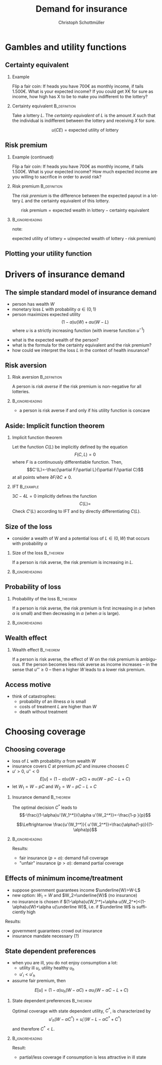 #+Title: Demand for insurance
#+AUTHOR:    Christoph Schottmüller
#+Date: 

#+LANGUAGE:  en
#+OPTIONS:   H:2 num:t toc:t \n:nil @:t ::t |:t ^:t -:t f:t *:t <:t
#+OPTIONS:   TeX:t LaTeX:t skip:nil d:nil todo:t pri:nil tags:not-in-toc
#+INFOJS_OPT: view:nil toc:nil ltoc:t mouse:underline buttons:0 path:http://orgmode.org/org-info.js
#+EXPORT_SELECT_TAGS: export
#+EXPORT_EXCLUDE_TAGS: noexport


#+startup: beamer
#+LaTeX_CLASS: beamer
#+LaTeX_CLASS_OPTIONS: 
#+BEAMER_FRAME_LEVEL: 2
#+latex_header: \mode<beamer>{\useinnertheme{rounded}\usecolortheme{rose}\usecolortheme{dolphin}\setbeamertemplate{navigation symbols}{}\setbeamertemplate{footline}[frame number]{}}
#+latex_header: \mode<beamer>{\usepackage{amsmath}\usepackage{ae,aecompl,eurosym}\usepackage{sgame}} \AtBeginSection{\frame{\sectionpage}}
#+LATEX_HEADER:\let\oldframe\frame\renewcommand\frame[1][allowframebreaks]{\oldframe[#1]}
#+LATEX_HEADER: \setbeamertemplate{frametitle continuation}[from second]


* Gambles and utility functions
** Certainty equivalent
*** Example
Flip a fair coin: If heads you have 700\euro  as monthly income, if tails 1.500\euro. What is your expected income? \linebreak If you could get X\euro  for sure as income, how high has X to be to make you indifferent to the lottery?

*** Certainty equivalent				       :B_definition:
    :PROPERTIES:
    :BEAMER_env: definition
    :END:
Take a lottery $L$. The /certainty equivalent/ of $L$ is the amount $X$ such that the individual is indifferent between  the lottery and receiving $X$ for sure.

$$u(CE)=\text{expected utility of lottery}$$
** Risk premium
*** Example (continued)
Flip a fair coin: If heads you have 700\euro  as monthly income, if tails 1.500\euro. What is your expected income? \linebreak How much expected income are you willing to sacrifice in order to avoid risk?

*** Risk premium					       :B_definition:
    :PROPERTIES:
    :BEAMER_env: definition
    :END:
The /risk premium/ is the difference between the expected payout in a lottery $L$ and the certainty equivalent of this lottery.

$$\text{risk premium} = \text{expected wealth in lottery} - \text{certainty equivalent}$$

# risk premium ~ willingness to pay for insurance

*** :B_ignoreheading:
    :PROPERTIES:
    :BEAMER_env: ignoreheading
    :END:
note: 

expected utility of lottery = u(expected wealth of lottery - risk premium)

** Plotting your utility function
# - assign arbitrary numbers as $u(10.000)$ and $u(20.000)$, put them in diagram
# - put (CE,0.5*u(10.000)+0.5*u(20.000)) in diagram
# - consider more lotteries/probabilities and put more points

* Drivers of insurance demand

** The simple standard model of insurance demand
- person has wealth $W$
- monetary loss $L$ with probability $\alpha\in(0,1)$
- person maximizes expected utility $$(1-\alpha)u(W)+\alpha u(W-L)$$ where $u$ is a strictly increasing function (with inverse function $u^{-1}$)

\vspace*{1cm}
- what is the expected wealth of the person?
- what is the formula for the certainty equivalent and the risk premium?
- how could we interpret the loss $L$ in the context of health insurance?

# prob of falling ill and then treatment cost L or health loss hurts as much as a wealth loss of L or combination of the two

** Risk aversion

*** Risk aversion					       :B_definition:
    :PROPERTIES:
    :BEAMER_env: definition
    :END:
A person is /risk averse/ if the risk premium is non-negative for all lotteries.

*** 							    :B_ignoreheading:
    :PROPERTIES:
    :BEAMER_env: ignoreheading
    :END:

- a person is risk averse if and only if his utility function is concave

# more risk averse -> higher risk premium, higher wtp for insurance; concave transformation of u that leaves u(W) and u(W-L) the same clearly increases risk premium

** Aside: Implicit function theorem
*** Implicit function theorem
Let the function $C(L)$ be implicitly defined by the equation 
$$F(C,L)=0$$
where $F$ is a continuously differentiable function. Then,
$$C'(L)=-\frac{\partial F/\partial L}{\partial F/\partial C}$$
at all points where $\partial F/\partial C\neq 0$.

*** IFT :B_example:
    :PROPERTIES:
    :BEAMER_env: example
    :END:
$3C-4L=0$ implicitly defines the function 
$$C(L)=$$
Check $C'(L)$ according to IFT and by directly differentiating $C(L)$.

** Size of the loss
- consider a wealth of W and a potential loss of $L\in(0,W)$ that occurs with probability $\alpha$
*** Size of the loss						  :B_theorem:
    :PROPERTIES:
    :BEAMER_env: theorem
    :END:
If a person is risk averse, the risk premium is increasing in $L$.

*** 							    :B_ignoreheading:
    :PROPERTIES:
    :BEAMER_env: ignoreheading
    :END:
# Proof: $CE(L)=u^{-1}\left( (1-\alpha)u(W)+\alpha u(W-L) \right)$ and $CE'(L)=\frac{-\alpha u'(W-L)}{u'\left( (1-\alpha)u(W)+\alpha u(W-L) \right)}$ which is in absolute value greater than \alpha by concavity of $u$. Now $RP(L)=W-\alpha L-CE(L)$ and therefore $RP'(L)=-\alpha-CE'(L)>0$.

# insurance is most valuable for big losses, e.g. only for big enough losses RP is higher than handling cost of insurance, (coverage for hospital is more important than for GP)

** Probability of loss

*** Probability of the loss					  :B_theorem:
    :PROPERTIES:
    :BEAMER_env: theorem
    :END:
If a person is risk averse, the risk premium is first increasing in $\alpha$ (when $\alpha$ is small) and then decreasing in $\alpha$ (when $\alpha$ is large).

*** 							    :B_ignoreheading:
    :PROPERTIES:
    :BEAMER_env: ignoreheading
    :END:

# Proof:  $CE(\alpha)=u^{-1}\left( (1-\alpha)u(W)+\alpha u(W-L) \right)$ and $CE'(\alpha)=\frac{-u(W)+u(W-L)}{u'\left( (1-\alpha)u(W)+\alpha u(W-L) \right)}$ which is negative. Now $RP(\alpha)=W-\alpha L-CE(\alpha)$ and therefore $RP'(\alpha)=-L-CE'(\alpha)=\frac{1}{u'\left( (1-\alpha)u(W)+\alpha u(W-L) \right)}\left( u(W)-u(W-L)-L u'\left( (1-\alpha)u(W)+\alpha u(W-L) \right) \right)$. By concavity, this difference is positive for small \ælpha and negative for large \alpha. (draw concave function)

# graphical proof: draw concave u(x) and line through u(W) and u(W-L), visualize RP for different levels of \alpha 

# do not insure certain events but uncertain events

** Wealth effect

*** Wealth effect						  :B_theorem:
    :PROPERTIES:
    :BEAMER_env: theorem
    :END:
If a person is risk averse, the effect of $W$ on the risk premium is ambiguous. If the person becomes less risk averse as income increases -- in the sense that $u'''\geq0$ -- then a higher $W$ leads to a lower risk premium.

# Proof: $CE(W)=u^{-1}\left( (1-\alpha)u(W)+\alpha u(W-L) \right)$ and $CE'(W)=\frac{(1-\alpha) u'(W)+\alpha u'(W-L)}{u'\left( (1-\alpha)u(W)+\alpha u(W-L) \right)}$. As $u'$ is convex by $u'''>0$, it holds that $(1-\alpha) u'(W)+\alpha u'(W-L)\geq u'\left( (1-\alpha)u(W)+\alpha u(W-L) \right)$ and therefore $CE'(W)\geq 1$. Now $RP(W)=W-\alpha L-CE(W)$ and therefore $RP'(W)=1-CE'(W)\leq0$. 

# question is whether you get less or more risk averse as you get richer; most people think less and then poor people have a higher demand for insurance than rich people

** Access motive

- think of catastrophes: 
   - probability of an illness $\alpha$ is small 
   - costs of treatment $L$ are higher than $W$
   - death without treatment

# if $\alpha L< W$, then an insurance at premium $\alpha L$ is possible and gives access to treatment in case of illness
* Choosing coverage
** Choosing coverage
- loss of $L$ with probability $\alpha$ from wealth $W$
- insurance covers $C$ at premium $pC$ and insuree chooses $C$
- $u'>0$, $u''<0$
 $$E[u]=(1-\alpha)u(W-pC)+\alpha u(W-pC-L+C)$$
- let $W_1=W-pC$ and $W_2=W-pC-L+C$
*** 	Insurance demand                                          :B_theorem:
    :PROPERTIES:
    :BEAMER_env: theorem
    :END:
The optimal decision $C^*$ leads to 
$$-\frac{(1-\alpha)u'(W_1^*)}{\alpha u'(W_2^*)}=-\frac{1-p  }{p}$$
# in W_1 W_2 diagram slope of budget line equals slope of indif curve (increasing C by one marginal unit reduces W_1 by p and increases W_2 by 1-p)
$$\Leftrightarrow \frac{u'(W_1^*)}{ u'(W_2^*)}=\frac{\alpha(1-p)}{(1-\alpha)p}$$
*** 							    :B_ignoreheading:
    :PROPERTIES:
    :BEAMER_env: ignoreheading
    :END:

Results:
\vspace*{-0.1cm}
- fair insurance ($p=\alpha$): demand full coverage
- "unfair" insurance ($p>\alpha$): demand partial coverage

** Effects of minimum income/treatment 
- suppose government guarantees income $\underline{W}>W-L$ 
- new option: $W_1=W$ and $W_2=\underline{W}$ (no insurance)
- no insurance is chosen if $(1-\alpha)u(W_1^*)+\alpha u(W_2^*)<(1-\alpha)u(W)+\alpha u(\underline W)$, i.e. if $\underline W$ is sufficiently high

Results:
- government guarantees crowd out insurance
- insurance mandate necessary (?)

# when drought in 2018 in Germany only 0.5% of agricult. area was insured against drought but 72% against hail; after the 2018 drought they received 340 Million € in government aid

** State dependent preferences
- when you are ill, you do not enjoy consumption a lot:
  - utility ill $u_i$, utility healthy $u_h$
  - $u'_i<u'_h$
- assume fair premium, then
$$E[u]=(1-\alpha)u_h(W-\alpha C)+\alpha u_i(W-\alpha C-L+C)$$

*** 	State dependent preferences                               :B_theorem:
    :PROPERTIES:
    :BEAMER_env: theorem
    :END:
Optimal coverage with state dependent utility, $C^*$, is characterized by 
$$u'_h(W-\alpha C^*)=u_i'(W-L-\alpha C^*+C^*)$$
and therefore $C^*<L$.

*** 							    :B_ignoreheading:
    :PROPERTIES:
    :BEAMER_env: ignoreheading
    :END:
Result:
- partial/less coverage if consumption is less attractive in ill state
